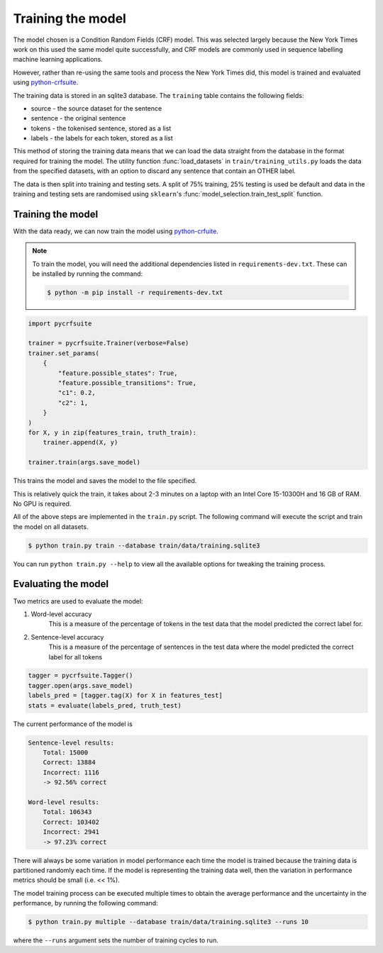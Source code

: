 Training the model
==================

The model chosen is a Condition Random Fields (CRF) model. This was selected largely because the New York Times work on this used the same model quite successfully, and CRF models are commonly used in sequence labelling machine learning applications.

However, rather than re-using the same tools and process the New York Times did, this model is trained and evaluated using `python-crfsuite <https://github.com/scrapinghub/python-crfsuite>`_.

The training data is stored in an sqlite3 database. The ``training`` table contains the following fields:

* source - the source dataset for the sentence
* sentence - the original sentence
* tokens - the tokenised sentence, stored as a list
* labels - the labels for each token, stored as a list

This method of storing the training data means that we can load the data straight from the database in the format required for training the model. The utility function :func:`load_datasets` in ``train/training_utils.py`` loads the data from the specified datasets, with an option to discard any sentence that contain an OTHER label.

The data is then split into training and testing sets. A split of 75% training, 25% testing is used be default and data in the training and testing sets are randomised using ``sklearn``'s :func:`model_selection.train_test_split` function.

Training the model
^^^^^^^^^^^^^^^^^^

With the data ready, we can now train the model using `python-crfuite <https://github.com/scrapinghub/python-crfsuite>`_.

.. note::

    To train the model, you will need the additional dependencies listed in ``requirements-dev.txt``. These can be installed by running the command:

    .. code:: bash

        $ python -m pip install -r requirements-dev.txt

.. code:: python
    
    import pycrfsuite

    trainer = pycrfsuite.Trainer(verbose=False)
    trainer.set_params(
        {
            "feature.possible_states": True,
            "feature.possible_transitions": True,
            "c1": 0.2,
            "c2": 1,
        }
    )
    for X, y in zip(features_train, truth_train):
        trainer.append(X, y)

    trainer.train(args.save_model)

This trains the model and saves the model to the file specified.

This is relatively quick the train, it takes about 2-3 minutes on a laptop with an Intel Core 15-10300H and 16 GB of RAM. No GPU is required.

All of the above steps are implemented in the ``train.py`` script. The following command will execute the script and train the model on all datasets.

.. code:: bash

    $ python train.py train --database train/data/training.sqlite3

You can run ``python train.py --help`` to view all the available options for tweaking the training process.

Evaluating the model
^^^^^^^^^^^^^^^^^^^^

Two metrics are used to evaluate the model:

1. Word-level accuracy
    This is a measure of the percentage of tokens in the test data that the model predicted the correct label for.
2. Sentence-level accuracy
    This is a measure of the percentage of sentences in the test data where the model predicted the correct label for all tokens 

.. code:: python

    tagger = pycrfsuite.Tagger()
    tagger.open(args.save_model)
    labels_pred = [tagger.tag(X) for X in features_test]
    stats = evaluate(labels_pred, truth_test)

The current performance of the model is

.. code::

    Sentence-level results:
        Total: 15000
        Correct: 13884
        Incorrect: 1116
        -> 92.56% correct

    Word-level results:
        Total: 106343
        Correct: 103402
        Incorrect: 2941
        -> 97.23% correct



There will always be some variation in model performance each time the model is trained because the training data is partitioned randomly each time. If the model is representing the training data well, then the variation in performance metrics should be small (i.e. << 1%).

The model training process can be executed multiple times to obtain the average performance and the uncertainty in the performance, by running the following command:

.. code:: bash

    $ python train.py multiple --database train/data/training.sqlite3 --runs 10

where the ``--runs`` argument sets the number of training cycles to run.